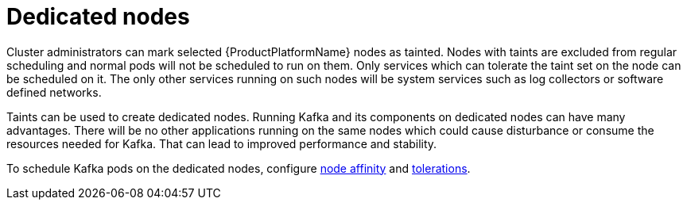 // Module included in the following assemblies:
//
// assembly-dedicated-nodes.adoc

[id='con-dedicated-nodes-{context}']
= Dedicated nodes

Cluster administrators can mark selected {ProductPlatformName} nodes as tainted.
Nodes with taints are excluded from regular scheduling and normal pods will not be scheduled to run on them.
Only services which can tolerate the taint set on the node can be scheduled on it.
The only other services running on such nodes will be system services such as log collectors or software defined networks.

Taints can be used to create dedicated nodes.
Running Kafka and its components on dedicated nodes can have many advantages.
There will be no other applications running on the same nodes which could cause disturbance or consume the resources needed for Kafka.
That can lead to improved performance and stability.

To schedule Kafka pods on the dedicated nodes, configure xref:affinity-{context}[node affinity] and xref:tolerations-{context}[tolerations].
